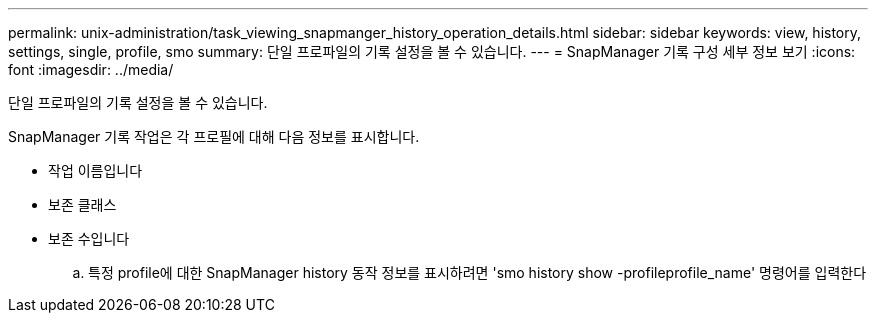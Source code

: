 ---
permalink: unix-administration/task_viewing_snapmanger_history_operation_details.html 
sidebar: sidebar 
keywords: view, history, settings, single, profile, smo 
summary: 단일 프로파일의 기록 설정을 볼 수 있습니다. 
---
= SnapManager 기록 구성 세부 정보 보기
:icons: font
:imagesdir: ../media/


[role="lead"]
단일 프로파일의 기록 설정을 볼 수 있습니다.

SnapManager 기록 작업은 각 프로필에 대해 다음 정보를 표시합니다.

* 작업 이름입니다
* 보존 클래스
* 보존 수입니다
+
.. 특정 profile에 대한 SnapManager history 동작 정보를 표시하려면 'smo history show -profileprofile_name' 명령어를 입력한다




